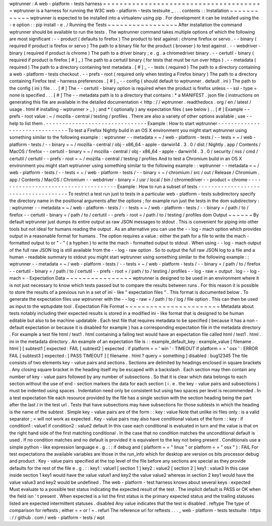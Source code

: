 wptrunner
:
A
web
-
platform
-
tests
harness
=
=
=
=
=
=
=
=
=
=
=
=
=
=
=
=
=
=
=
=
=
=
=
=
=
=
=
=
=
=
=
=
=
=
=
=
=
=
=
wptrunner
is
a
harness
for
running
the
W3C
web
-
platform
-
tests
testsuite
_
.
.
.
contents
:
:
Installation
~
~
~
~
~
~
~
~
~
~
~
~
wptrunner
is
expected
to
be
installed
into
a
virtualenv
using
pip
.
For
development
it
can
be
installed
using
the
-
e
option
:
:
pip
install
-
e
.
/
Running
the
Tests
~
~
~
~
~
~
~
~
~
~
~
~
~
~
~
~
~
After
installation
the
command
wptrunner
should
be
available
to
run
the
tests
.
The
wptrunner
command
takes
multiple
options
of
which
the
following
are
most
significant
:
-
-
product
(
defaults
to
firefox
)
The
product
to
test
against
:
chrome
firefox
or
servo
.
-
-
binary
(
required
if
product
is
firefox
or
servo
)
The
path
to
a
binary
file
for
the
product
(
browser
)
to
test
against
.
-
-
webdriver
-
binary
(
required
if
product
is
chrome
)
The
path
to
a
driver
binary
;
e
.
g
.
a
chromedriver
binary
.
-
-
certutil
-
binary
(
required
if
product
is
firefox
[
#
]
_
)
The
path
to
a
certutil
binary
(
for
tests
that
must
be
run
over
https
)
.
-
-
metadata
(
required
)
The
path
to
a
directory
containing
test
metadata
.
[
#
]
_
-
-
tests
(
required
)
The
path
to
a
directory
containing
a
web
-
platform
-
tests
checkout
.
-
-
prefs
-
root
(
required
only
when
testing
a
Firefox
binary
)
The
path
to
a
directory
containing
Firefox
test
-
harness
preferences
.
[
#
]
_
-
-
config
(
should
default
to
wptrunner
.
default
.
ini
)
The
path
to
the
config
(
ini
)
file
.
.
.
[
#
]
The
-
-
certutil
-
binary
option
is
required
when
the
product
is
firefox
unless
-
-
ssl
-
type
=
none
is
specified
.
.
.
[
#
]
The
-
-
metadata
path
is
to
a
directory
that
contains
:
*
a
MANIFEST
.
json
file
(
instructions
on
generating
this
file
are
available
in
the
detailed
documentation
<
http
:
/
/
wptrunner
.
readthedocs
.
org
/
en
/
latest
/
usage
.
html
#
installing
-
wptrunner
>
_
)
;
and
*
(
optionally
)
any
expectation
files
(
see
below
)
.
.
[
#
]
Example
-
-
prefs
-
root
value
:
~
/
mozilla
-
central
/
testing
/
profiles
.
There
are
also
a
variety
of
other
options
available
;
use
-
-
help
to
list
them
.
-
-
-
-
-
-
-
-
-
-
-
-
-
-
-
-
-
-
-
-
-
-
-
-
-
-
-
-
-
-
-
Example
:
How
to
start
wptrunner
-
-
-
-
-
-
-
-
-
-
-
-
-
-
-
-
-
-
-
-
-
-
-
-
-
-
-
-
-
-
-
To
test
a
Firefox
Nightly
build
in
an
OS
X
environment
you
might
start
wptrunner
using
something
similar
to
the
following
example
:
:
wptrunner
-
-
metadata
=
~
/
web
-
platform
-
tests
/
-
-
tests
=
~
/
web
-
platform
-
tests
/
\
-
-
binary
=
~
/
mozilla
-
central
/
obj
-
x86_64
-
apple
-
darwin14
.
3
.
0
/
dist
/
Nightly
.
app
/
Contents
/
MacOS
/
firefox
\
-
-
certutil
-
binary
=
~
/
mozilla
-
central
/
obj
-
x86_64
-
apple
-
darwin14
.
3
.
0
/
security
/
nss
/
cmd
/
certutil
/
certutil
\
-
-
prefs
-
root
=
~
/
mozilla
-
central
/
testing
/
profiles
And
to
test
a
Chromium
build
in
an
OS
X
environment
you
might
start
wptrunner
using
something
similar
to
the
following
example
:
:
wptrunner
-
-
metadata
=
~
/
web
-
platform
-
tests
/
-
-
tests
=
~
/
web
-
platform
-
tests
/
\
-
-
binary
=
~
/
chromium
/
src
/
out
/
Release
/
Chromium
.
app
/
Contents
/
MacOS
/
Chromium
\
-
-
webdriver
-
binary
=
/
usr
/
local
/
bin
/
chromedriver
-
-
product
=
chrome
-
-
-
-
-
-
-
-
-
-
-
-
-
-
-
-
-
-
-
-
-
-
-
-
-
-
-
-
-
-
-
-
-
-
-
-
-
Example
:
How
to
run
a
subset
of
tests
-
-
-
-
-
-
-
-
-
-
-
-
-
-
-
-
-
-
-
-
-
-
-
-
-
-
-
-
-
-
-
-
-
-
-
-
-
To
restrict
a
test
run
just
to
tests
in
a
particular
web
-
platform
-
tests
subdirectory
specify
the
directory
name
in
the
positional
arguments
after
the
options
;
for
example
run
just
the
tests
in
the
dom
subdirectory
:
:
wptrunner
-
-
metadata
=
~
/
web
-
platform
-
tests
/
-
-
tests
=
~
/
web
-
platform
-
tests
/
\
-
-
binary
=
/
path
/
to
/
firefox
-
-
certutil
-
binary
=
/
path
/
to
/
certutil
\
-
-
prefs
-
root
=
/
path
/
to
/
testing
/
profiles
\
dom
Output
~
~
~
~
~
~
By
default
wptrunner
just
dumps
its
entire
output
as
raw
JSON
messages
to
stdout
.
This
is
convenient
for
piping
into
other
tools
but
not
ideal
for
humans
reading
the
output
.
As
an
alternative
you
can
use
the
-
-
log
-
mach
option
which
provides
output
in
a
reasonable
format
for
humans
.
The
option
requires
a
value
:
either
the
path
for
a
file
to
write
the
mach
-
formatted
output
to
or
"
-
"
(
a
hyphen
)
to
write
the
mach
-
formatted
output
to
stdout
.
When
using
-
-
log
-
mach
output
of
the
full
raw
JSON
log
is
still
available
from
the
-
-
log
-
raw
option
.
So
to
output
the
full
raw
JSON
log
to
a
file
and
a
human
-
readable
summary
to
stdout
you
might
start
wptrunner
using
something
similar
to
the
following
example
:
:
wptrunner
-
-
metadata
=
~
/
web
-
platform
-
tests
/
-
-
tests
=
~
/
web
-
platform
-
tests
/
\
-
-
binary
=
/
path
/
to
/
firefox
-
-
certutil
-
binary
=
/
path
/
to
/
certutil
\
-
-
prefs
-
root
=
/
path
/
to
/
testing
/
profiles
\
-
-
log
-
raw
=
output
.
log
-
-
log
-
mach
=
-
Expectation
Data
~
~
~
~
~
~
~
~
~
~
~
~
~
~
~
~
wptrunner
is
designed
to
be
used
in
an
environment
where
it
is
not
just
necessary
to
know
which
tests
passed
but
to
compare
the
results
between
runs
.
For
this
reason
it
is
possible
to
store
the
results
of
a
previous
run
in
a
set
of
ini
-
like
"
expectation
files
"
.
This
format
is
documented
below
.
To
generate
the
expectation
files
use
wptrunner
with
the
-
-
log
-
raw
=
/
path
/
to
/
log
/
file
option
.
This
can
then
be
used
as
input
to
the
wptupdate
tool
.
Expectation
File
Format
~
~
~
~
~
~
~
~
~
~
~
~
~
~
~
~
~
~
~
~
~
~
~
Metadata
about
tests
notably
including
their
expected
results
is
stored
in
a
modified
ini
-
like
format
that
is
designed
to
be
human
editable
but
also
to
be
machine
updatable
.
Each
test
file
that
requires
metadata
to
be
specified
(
because
it
has
a
non
-
default
expectation
or
because
it
is
disabled
for
example
)
has
a
corresponding
expectation
file
in
the
metadata
directory
.
For
example
a
test
file
html
/
test1
.
html
containing
a
failing
test
would
have
an
expectation
file
called
html
/
test1
.
html
.
ini
in
the
metadata
directory
.
An
example
of
an
expectation
file
is
:
:
example_default_key
:
example_value
[
filename
.
html
]
[
subtest1
]
expected
:
FAIL
[
subtest2
]
expected
:
if
platform
=
=
'
win
'
:
TIMEOUT
if
platform
=
=
'
osx
'
:
ERROR
FAIL
[
subtest3
]
expected
:
[
PASS
TIMEOUT
]
[
filename
.
html
?
query
=
something
]
disabled
:
bug12345
The
file
consists
of
two
elements
key
-
value
pairs
and
sections
.
Sections
are
delimited
by
headings
enclosed
in
square
brackets
.
Any
closing
square
bracket
in
the
heading
itself
my
be
escaped
with
a
backslash
.
Each
section
may
then
contain
any
number
of
key
-
value
pairs
followed
by
any
number
of
subsections
.
So
that
it
is
clear
which
data
belongs
to
each
section
without
the
use
of
end
-
section
markers
the
data
for
each
section
(
i
.
e
.
the
key
-
value
pairs
and
subsections
)
must
be
indented
using
spaces
.
Indentation
need
only
be
consistent
but
using
two
spaces
per
level
is
recommended
.
In
a
test
expectation
file
each
resource
provided
by
the
file
has
a
single
section
with
the
section
heading
being
the
part
after
the
last
/
in
the
test
url
.
Tests
that
have
subsections
may
have
subsections
for
those
subtests
in
which
the
heading
is
the
name
of
the
subtest
.
Simple
key
-
value
pairs
are
of
the
form
:
:
key
:
value
Note
that
unlike
ini
files
only
:
is
a
valid
separator
;
=
will
not
work
as
expected
.
Key
-
value
pairs
may
also
have
conditional
values
of
the
form
:
:
key
:
if
condition1
:
value1
if
condition2
:
value2
default
In
this
case
each
conditional
is
evaluated
in
turn
and
the
value
is
that
on
the
right
hand
side
of
the
first
matching
conditional
.
In
the
case
that
no
condition
matches
the
unconditional
default
is
used
.
If
no
condition
matches
and
no
default
is
provided
it
is
equivalent
to
the
key
not
being
present
.
Conditionals
use
a
simple
python
-
like
expression
language
e
.
g
.
:
:
if
debug
and
(
platform
=
=
"
linux
"
or
platform
=
=
"
osx
"
)
:
FAIL
For
test
expectations
the
available
variables
are
those
in
the
run_info
which
for
desktop
are
version
os
bits
processor
debug
and
product
.
Key
-
value
pairs
specified
at
the
top
level
of
the
file
before
any
sections
are
special
as
they
provide
defaults
for
the
rest
of
the
file
e
.
g
.
:
:
key1
:
value1
[
section
1
]
key2
:
value2
[
section
2
]
key1
:
value3
In
this
case
inside
section
1
key1
would
have
the
value
value1
and
key2
the
value
value2
whereas
in
section
2
key1
would
have
the
value
value3
and
key2
would
be
undefined
.
The
web
-
platform
-
test
harness
knows
about
several
keys
:
expected
Must
evaluate
to
a
possible
test
status
indicating
the
expected
result
of
the
test
.
The
implicit
default
is
PASS
or
OK
when
the
field
isn
'
t
present
.
When
expected
is
a
list
the
first
status
is
the
primary
expected
status
and
the
trailing
statuses
listed
are
expected
intermittent
statuses
.
disabled
Any
value
indicates
that
the
test
is
disabled
.
reftype
The
type
of
comparison
for
reftests
;
either
=
=
or
!
=
.
refurl
The
reference
url
for
reftests
.
.
.
_
web
-
platform
-
tests
testsuite
:
https
:
/
/
github
.
com
/
web
-
platform
-
tests
/
wpt
